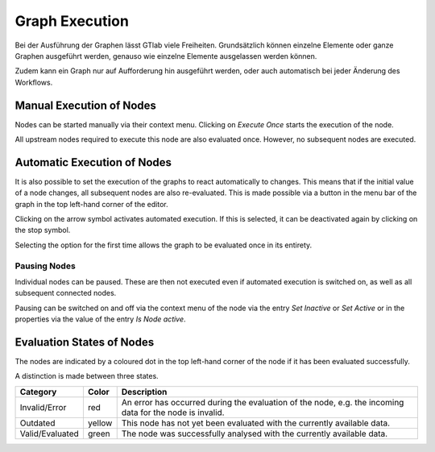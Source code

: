 Graph Execution
---------------

Bei der Ausführung der Graphen lässt GTlab viele Freiheiten. 
Grundsätzlich können einzelne Elemente oder ganze Graphen ausgeführt werden, genauso wie einzelne Elemente ausgelassen werden können.

Zudem kann ein Graph nur auf Aufforderung hin ausgeführt werden, oder auch automatisch bei jeder Änderung des Workflows.

Manual Execution of Nodes
^^^^^^^^^^^^^^^^^^^^^^^^^
Nodes can be started manually via their context menu.
Clicking on *Execute Once* starts the execution of the node.

.. image:: ../images/Workflows_Graph_Exec_1_bright.png
   :align: center
   :alt: Application settings in preferences
   :class: only-light

.. image:: ../images/Workflows_Graph_Exec_1_dark.png
   :align: center
   :alt: Application settings in preferences
   :class: only-dark

All upstream nodes required to execute this node are also evaluated once. However, no subsequent nodes are executed.

Automatic Execution of Nodes
^^^^^^^^^^^^^^^^^^^^^^^^^^^^
It is also possible to set the execution of the graphs to react automatically to changes.
This means that if the initial value of a node changes, all subsequent nodes are also re-evaluated.
This is made possible via a button in the menu bar of the graph in the top left-hand corner of the editor.

Clicking on the arrow symbol activates automated execution. If this is selected, it can be deactivated again by clicking on the stop symbol.

.. image:: ../images/Workflows_Graph_Exec_2_bright.png
   :align: center
   :alt: Automatic Execution
   :class: only-light

.. image:: ../images/Workflows_Graph_Exec_2_dark.png
   :align: center
   :alt: Automatic Execution
   :class: only-dark
   
Selecting the option for the first time allows the graph to be evaluated once in its entirety.  

Pausing Nodes
"""""""""""""
Individual nodes can be paused. These are then not executed even if automated execution is switched on,
as well as all subsequent connected nodes.

Pausing can be switched on and off via the context menu of the node via the entry *Set Inactive* or *Set Active* or in the properties via the value of the entry *Is Node active*.


Evaluation States of Nodes
^^^^^^^^^^^^^^^^^^^^^^^^^^

The nodes are indicated by a coloured dot in the top left-hand corner of the node if it has been evaluated successfully.

.. image:: ../images/Workflows_Graph_Exec_States_bright.png
   :align: center
   :alt: Automatic Execution
   :class: only-light

.. image:: ../images/Workflows_Graph_Exec_States_dark.png
   :align: center
   :alt: Automatic Execution
   :class: only-dark

A distinction is made between three states.

+------------------+---------+----------------------------------------------------------------------------------------------------------+
| Category         | Color   | Description                                                                                              |
+==================+=========+==========================================================================================================+
| Invalid/Error    | red     | An error has occurred during the evaluation of the node, e.g. the incoming data for the node is invalid. |
+------------------+---------+----------------------------------------------------------------------------------------------------------+
| Outdated         | yellow  | This node has not yet been evaluated with the currently available data.                                  |
+------------------+---------+----------------------------------------------------------------------------------------------------------+
| Valid/Evaluated  | green   | The node was successfully analysed with the currently available data.                                    |
+------------------+---------+----------------------------------------------------------------------------------------------------------+

